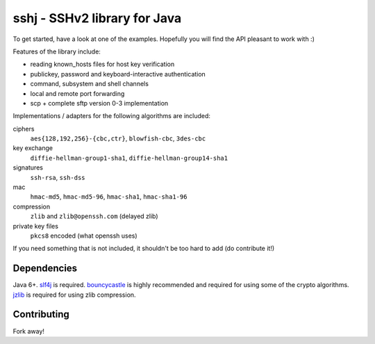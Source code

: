 sshj - SSHv2 library for Java
==============================

To get started, have a look at one of the examples. Hopefully you will find the API pleasant to work with :)

Features of the library include:

* reading known_hosts files for host key verification
* publickey, password and keyboard-interactive authentication
* command, subsystem and shell channels
* local and remote port forwarding
* scp + complete sftp version 0-3 implementation

Implementations / adapters for the following algorithms are included:

ciphers
  ``aes{128,192,256}-{cbc,ctr}``, ``blowfish-cbc``, ``3des-cbc``

key exchange
  ``diffie-hellman-group1-sha1``, ``diffie-hellman-group14-sha1``

signatures
  ``ssh-rsa``, ``ssh-dss``

mac
  ``hmac-md5``, ``hmac-md5-96``, ``hmac-sha1``, ``hmac-sha1-96``

compression
  ``zlib`` and ``zlib@openssh.com`` (delayed zlib)

private key files
   ``pkcs8`` encoded (what openssh uses)

If you need something that is not included, it shouldn't be too hard to add (do contribute it!)


Dependencies
-------------

Java 6+. slf4j_ is required. bouncycastle_ is highly recommended and required for using some of the crypto algorithms. jzlib_ is required for using zlib compression.


Contributing
------------

Fork away!


.. _slf4j: http://www.slf4j.org/download.html

.. _bouncycastle: http://www.bouncycastle.org/java.html

.. _jzlib: http://www.jcraft.com/jzlib/